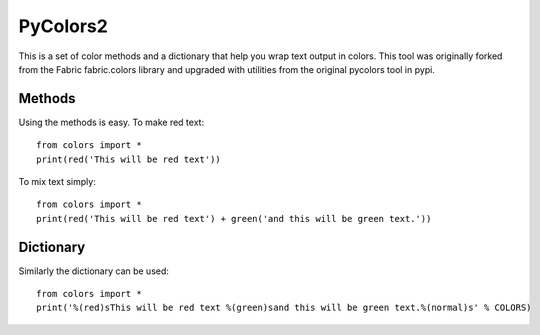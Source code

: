 =========
PyColors2
=========

This is a set of color methods and a dictionary that help you wrap 
text output in colors.  This tool was originally forked from the
Fabric fabric.colors library and upgraded with utilities from the
original pycolors tool in pypi.

Methods
=======

Using the methods is easy.  To make red text::
    
    from colors import *
    print(red('This will be red text'))

To mix text simply::

    from colors import *
    print(red('This will be red text') + green('and this will be green text.'))

Dictionary
==========

Similarly the dictionary can be used::

    from colors import *
    print('%(red)sThis will be red text %(green)sand this will be green text.%(normal)s' % COLORS)

